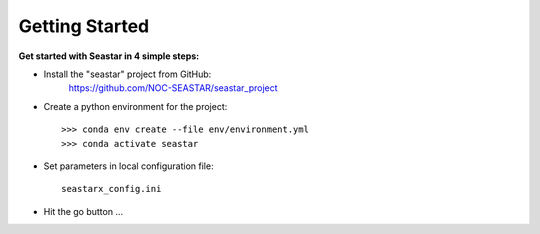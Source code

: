 Getting Started
===============

**Get started with Seastar in 4 simple steps:**

* Install the "seastar" project from GitHub:
    `<https://github.com/NOC-SEASTAR/seastar_project>`_

* Create a python environment for the project::

    >>> conda env create --file env/environment.yml
    >>> conda activate seastar

* Set parameters in local configuration file::

    seastarx_config.ini

* Hit the go button ...
